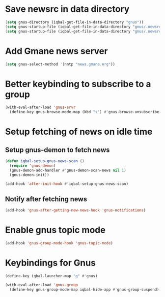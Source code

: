* Save newsrc in data directory
  #+BEGIN_SRC emacs-lisp
    (setq gnus-directory (iqbal-get-file-in-data-directory "gnus"))
    (setq gnus-startup-file (iqbal-get-file-in-data-directory "gnus/.newsrc"))
    (setq gnus-startup-file (iqbal-get-file-in-data-directory "gnus/.newsrc"))
  #+END_SRC


* Add Gmane news server
  #+BEGIN_SRC emacs-lisp
    (setq gnus-select-method '(nntp "news.gmane.org"))
  #+END_SRC


* Better keybinding to subscribe to a group
  #+BEGIN_SRC emacs-lisp
    (with-eval-after-load 'gnus-srvr
      (define-key gnus-browse-mode-map (kbd "s") #'gnus-browse-unsubscribe-current-group))
  #+END_SRC


* Setup fetching of news on idle time
** Setup gnus-demon to fetch news
   #+BEGIN_SRC emacs-lisp
     (defun iqbal-setup-gnus-news-scan ()
       (require 'gnus-demon)
       (gnus-demon-add-handler #'gnus-demon-scan-news nil 1)
       (gnus-demon-init))

     (add-hook 'after-init-hook #'iqbal-setup-gnus-news-scan)
   #+END_SRC

** Notify after fetching news
   #+BEGIN_SRC emacs-lisp
     (add-hook 'gnus-after-getting-new-news-hook 'gnus-notifications)
   #+END_SRC


* Enable gnus topic mode
  #+BEGIN_SRC emacs-lisp
    (add-hook 'gnus-group-mode-hook 'gnus-topic-mode)
  #+END_SRC


* Keybindings for Gnus
  #+BEGIN_SRC emacs-lisp
    (define-key iqbal-launcher-map "g" #'gnus)

    (with-eval-after-load 'gnus-group
      (define-key gnus-group-mode-map iqbal-hide-app #'gnus-group-suspend))
  #+END_SRC
